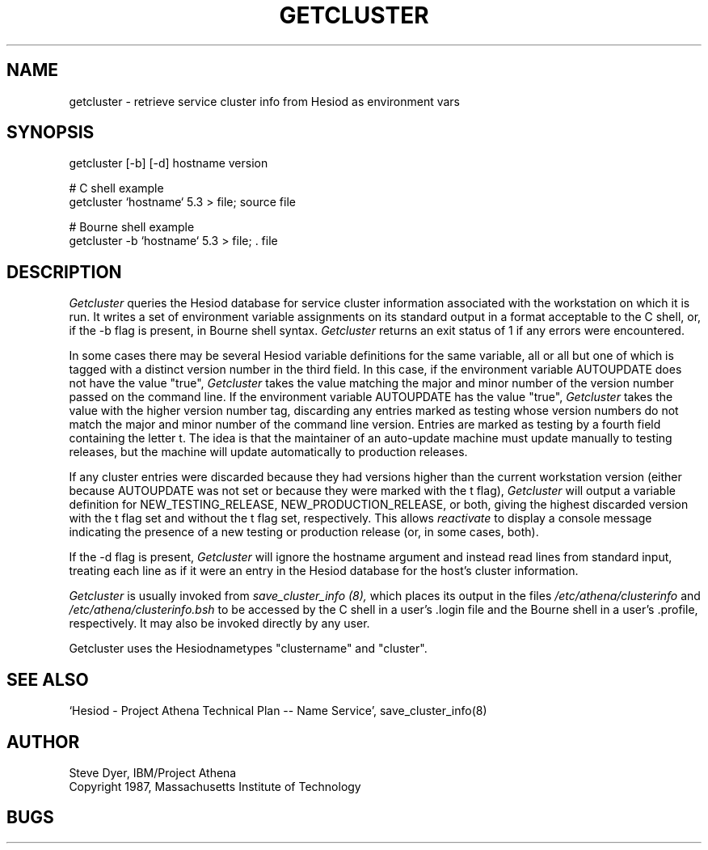 .TH GETCLUSTER 8 "20 April 1987"
.SH NAME
getcluster \- retrieve service cluster info from Hesiod as environment vars
.SH SYNOPSIS
getcluster [-b] [-d] hostname version

# C shell example
.br
getcluster `hostname` 5.3 > file; source file

# Bourne shell example
.br
getcluster -b `hostname` 5.3 > file; . file

.PP
.SH DESCRIPTION
.I Getcluster
queries the Hesiod database for service cluster information associated
with the workstation on which it is run.  It writes a set of environment
variable assignments on its standard output in a format acceptable
to the C shell, or, if the -b flag is present, in Bourne shell syntax.
.I Getcluster
returns an exit status of 1 if any errors were encountered.

In some cases there may be several Hesiod variable definitions for the
same variable, all or all but one of which is tagged with a distinct
version number in the third field.  In this case, if the environment
variable AUTOUPDATE does not have the value "true",
.I Getcluster
takes the value matching the major and minor number of the version
number passed on the command line.  If the environment variable
AUTOUPDATE has the value "true",
.I Getcluster
takes the value with the higher version number tag, discarding any
entries marked as testing whose version numbers do not match the major
and minor number of the command line version.  Entries are marked as
testing by a fourth field containing the letter t.  The idea is that
the maintainer of an auto-update machine must update manually to
testing releases, but the machine will update automatically to
production releases.

If any cluster entries were discarded because they had versions higher
than the current workstation version (either because AUTOUPDATE was
not set or because they were marked with the t flag),
.I Getcluster
will output a variable definition for NEW_TESTING_RELEASE,
NEW_PRODUCTION_RELEASE, or both, giving the highest discarded version
with the t flag set and without the t flag set, respectively.  This
allows
.I reactivate
to display a console message indicating the presence of a new testing
or production release (or, in some cases, both).

If the -d flag is present,
.I Getcluster
will ignore the hostname argument and instead read lines from standard
input, treating each line as if it were an entry in the Hesiod
database for the host's cluster information.

.I Getcluster
is usually invoked from
.I save_cluster_info (8),
which places its output in the files
.I /etc/athena/clusterinfo
and
.I /etc/athena/clusterinfo.bsh
to be accessed by the C shell in a user's .login file and the Bourne
shell in a user's .profile, respectively.  It may also be invoked
directly by any user.
.PP
Getcluster uses the Hesiodnametypes "clustername" and "cluster".
.SH "SEE ALSO"
`Hesiod - Project Athena Technical Plan -- Name Service', save_cluster_info(8)
.SH AUTHOR
Steve Dyer, IBM/Project Athena
.br
Copyright 1987, Massachusetts Institute of Technology
.br
.SH BUGS

